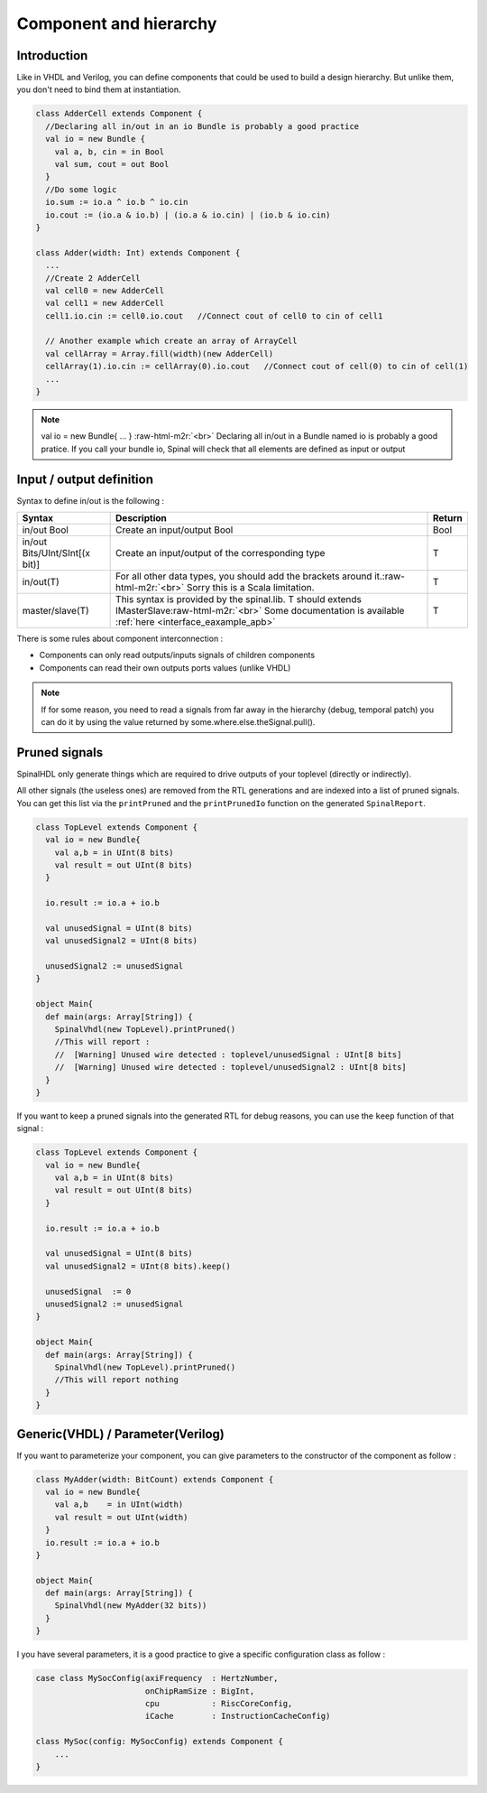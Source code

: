 .. role:: raw-html-m2r(raw)
   :format: html

Component and hierarchy
=======================

Introduction
------------

Like in VHDL and Verilog, you can define components that could be used to build a design hierarchy.  But unlike them, you don't need to bind them at instantiation.

.. code-block:: scala

   class AdderCell extends Component {
     //Declaring all in/out in an io Bundle is probably a good practice
     val io = new Bundle {
       val a, b, cin = in Bool
       val sum, cout = out Bool
     }
     //Do some logic
     io.sum := io.a ^ io.b ^ io.cin
     io.cout := (io.a & io.b) | (io.a & io.cin) | (io.b & io.cin)
   }

   class Adder(width: Int) extends Component {
     ...
     //Create 2 AdderCell
     val cell0 = new AdderCell
     val cell1 = new AdderCell
     cell1.io.cin := cell0.io.cout   //Connect cout of cell0 to cin of cell1

     // Another example which create an array of ArrayCell
     val cellArray = Array.fill(width)(new AdderCell)
     cellArray(1).io.cin := cellArray(0).io.cout   //Connect cout of cell(0) to cin of cell(1)
     ...
   }

.. note::
   val io = new Bundle{ ... } :raw-html-m2r:`<br>` Declaring all in/out in a Bundle named io is probably a good pratice. If you call your bundle io, Spinal will check that all elements are defined as input or output

Input / output definition
-------------------------

Syntax to define in/out is the following :

.. list-table::
   :header-rows: 1

   * - Syntax
     - Description
     - Return
   * - in/out Bool
     - Create an input/output Bool
     - Bool
   * - in/out Bits/UInt/SInt[(x bit)]
     - Create an input/output of the corresponding type
     - T
   * - in/out(T)
     - For all other data types, you should add the brackets around it.\ :raw-html-m2r:`<br>` Sorry this is a Scala limitation.
     - T
   * - master/slave(T)
     - This syntax is provided by the spinal.lib. T should extends IMasterSlave\ :raw-html-m2r:`<br>` Some documentation is available :ref:`here <interface_eaxample_apb>`
     - T


There is some rules about component interconnection :


* Components can only read outputs/inputs signals of children components
* Components can read their own outputs ports values (unlike VHDL)

.. note::
   If for some reason, you need to read a signals from far away in the hierarchy (debug, temporal patch) you can do it by using the value returned by some.where.else.theSignal.pull().

Pruned signals
--------------

SpinalHDL only generate things which are required to drive outputs of your toplevel (directly or indirectly).

All other signals (the useless ones) are removed from the RTL generations and are indexed into a list of pruned signals. You can get this list via the ``printPruned`` and the ``printPrunedIo`` function on the generated ``SpinalReport``.

.. code-block:: scala

   class TopLevel extends Component {
     val io = new Bundle{
       val a,b = in UInt(8 bits)
       val result = out UInt(8 bits)
     }

     io.result := io.a + io.b

     val unusedSignal = UInt(8 bits)
     val unusedSignal2 = UInt(8 bits)

     unusedSignal2 := unusedSignal
   }

   object Main{
     def main(args: Array[String]) {
       SpinalVhdl(new TopLevel).printPruned()
       //This will report :
       //  [Warning] Unused wire detected : toplevel/unusedSignal : UInt[8 bits]
       //  [Warning] Unused wire detected : toplevel/unusedSignal2 : UInt[8 bits]
     }
   }

If you want to keep a pruned signals into the generated RTL for debug reasons, you can use the ``keep`` function of that signal :

.. code-block:: scala

   class TopLevel extends Component {
     val io = new Bundle{
       val a,b = in UInt(8 bits)
       val result = out UInt(8 bits)
     }

     io.result := io.a + io.b

     val unusedSignal = UInt(8 bits)
     val unusedSignal2 = UInt(8 bits).keep()

     unusedSignal  := 0
     unusedSignal2 := unusedSignal
   }

   object Main{
     def main(args: Array[String]) {
       SpinalVhdl(new TopLevel).printPruned()
       //This will report nothing
     }
   }

Generic(VHDL) / Parameter(Verilog)
----------------------------------

If you want to parameterize your component, you can give parameters to the constructor of the component as follow :  

.. code-block:: scala

   class MyAdder(width: BitCount) extends Component {
     val io = new Bundle{
       val a,b    = in UInt(width)
       val result = out UInt(width)
     }
     io.result := io.a + io.b
   }

   object Main{
     def main(args: Array[String]) {
       SpinalVhdl(new MyAdder(32 bits))
     }
   }

I you have several parameters, it is a good practice to give a specific configuration class as follow :

.. code-block:: scala

   case class MySocConfig(axiFrequency  : HertzNumber,
                          onChipRamSize : BigInt, 
                          cpu           : RiscCoreConfig,
                          iCache        : InstructionCacheConfig)

   class MySoc(config: MySocConfig) extends Component {
       ...
   }


.. raw:: html

   <!--
   TODO
   ### Input or Output is a basic type

   ### Input or Output is a bundle type

   ## Master/Slave interface

   -->


